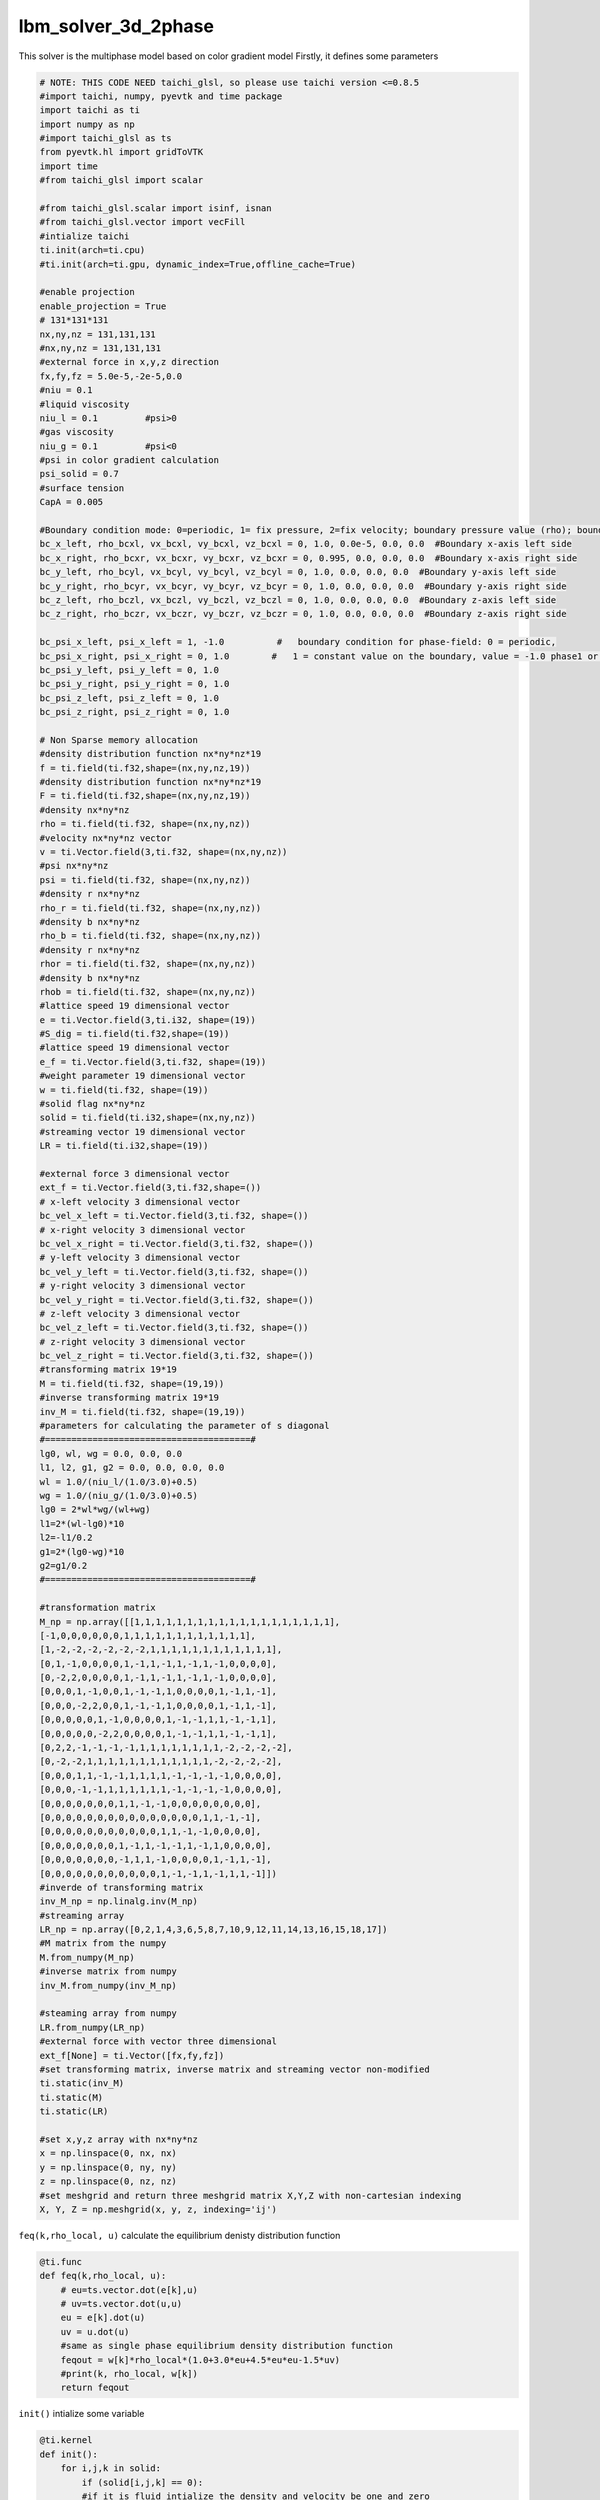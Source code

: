 lbm_solver_3d_2phase
========================================

This solver is the multiphase model based on color gradient model 
Firstly, it defines some parameters

.. code-block:: python 

    # NOTE: THIS CODE NEED taichi_glsl, so please use taichi version <=0.8.5
    #import taichi, numpy, pyevtk and time package
    import taichi as ti
    import numpy as np
    #import taichi_glsl as ts
    from pyevtk.hl import gridToVTK
    import time
    #from taichi_glsl import scalar

    #from taichi_glsl.scalar import isinf, isnan
    #from taichi_glsl.vector import vecFill
    #intialize taichi 
    ti.init(arch=ti.cpu)
    #ti.init(arch=ti.gpu, dynamic_index=True,offline_cache=True)

    #enable projection 
    enable_projection = True
    # 131*131*131
    nx,ny,nz = 131,131,131
    #nx,ny,nz = 131,131,131
    #external force in x,y,z direction 
    fx,fy,fz = 5.0e-5,-2e-5,0.0
    #niu = 0.1
    #liquid viscosity
    niu_l = 0.1         #psi>0
    #gas viscosity
    niu_g = 0.1         #psi<0
    #psi in color gradient calculation
    psi_solid = 0.7
    #surface tension
    CapA = 0.005 

    #Boundary condition mode: 0=periodic, 1= fix pressure, 2=fix velocity; boundary pressure value (rho); boundary velocity value for vx,vy,vz
    bc_x_left, rho_bcxl, vx_bcxl, vy_bcxl, vz_bcxl = 0, 1.0, 0.0e-5, 0.0, 0.0  #Boundary x-axis left side
    bc_x_right, rho_bcxr, vx_bcxr, vy_bcxr, vz_bcxr = 0, 0.995, 0.0, 0.0, 0.0  #Boundary x-axis right side
    bc_y_left, rho_bcyl, vx_bcyl, vy_bcyl, vz_bcyl = 0, 1.0, 0.0, 0.0, 0.0  #Boundary y-axis left side
    bc_y_right, rho_bcyr, vx_bcyr, vy_bcyr, vz_bcyr = 0, 1.0, 0.0, 0.0, 0.0  #Boundary y-axis right side
    bc_z_left, rho_bczl, vx_bczl, vy_bczl, vz_bczl = 0, 1.0, 0.0, 0.0, 0.0  #Boundary z-axis left side
    bc_z_right, rho_bczr, vx_bczr, vy_bczr, vz_bczr = 0, 1.0, 0.0, 0.0, 0.0  #Boundary z-axis right side

    bc_psi_x_left, psi_x_left = 1, -1.0          #   boundary condition for phase-field: 0 = periodic, 
    bc_psi_x_right, psi_x_right = 0, 1.0        #   1 = constant value on the boundary, value = -1.0 phase1 or 1.0 = phase 2
    bc_psi_y_left, psi_y_left = 0, 1.0
    bc_psi_y_right, psi_y_right = 0, 1.0
    bc_psi_z_left, psi_z_left = 0, 1.0
    bc_psi_z_right, psi_z_right = 0, 1.0

    # Non Sparse memory allocation
    #density distribution function nx*ny*nz*19
    f = ti.field(ti.f32,shape=(nx,ny,nz,19))
    #density distribution function nx*ny*nz*19
    F = ti.field(ti.f32,shape=(nx,ny,nz,19))
    #density nx*ny*nz
    rho = ti.field(ti.f32, shape=(nx,ny,nz))
    #velocity nx*ny*nz vector
    v = ti.Vector.field(3,ti.f32, shape=(nx,ny,nz)) 
    #psi nx*ny*nz
    psi = ti.field(ti.f32, shape=(nx,ny,nz))
    #density r nx*ny*nz
    rho_r = ti.field(ti.f32, shape=(nx,ny,nz))
    #density b nx*ny*nz
    rho_b = ti.field(ti.f32, shape=(nx,ny,nz))
    #density r nx*ny*nz
    rhor = ti.field(ti.f32, shape=(nx,ny,nz))
    #density b nx*ny*nz
    rhob = ti.field(ti.f32, shape=(nx,ny,nz))
    #lattice speed 19 dimensional vector
    e = ti.Vector.field(3,ti.i32, shape=(19))  
    #S_dig = ti.field(ti.f32,shape=(19))
    #lattice speed 19 dimensional vector
    e_f = ti.Vector.field(3,ti.f32, shape=(19))
    #weight parameter 19 dimensional vector
    w = ti.field(ti.f32, shape=(19))
    #solid flag nx*ny*nz
    solid = ti.field(ti.i32,shape=(nx,ny,nz))
    #streaming vector 19 dimensional vector
    LR = ti.field(ti.i32,shape=(19))

    #external force 3 dimensional vector
    ext_f = ti.Vector.field(3,ti.f32,shape=())
    # x-left velocity 3 dimensional vector
    bc_vel_x_left = ti.Vector.field(3,ti.f32, shape=())
    # x-right velocity 3 dimensional vector
    bc_vel_x_right = ti.Vector.field(3,ti.f32, shape=())
    # y-left velocity 3 dimensional vector
    bc_vel_y_left = ti.Vector.field(3,ti.f32, shape=())
    # y-right velocity 3 dimensional vector
    bc_vel_y_right = ti.Vector.field(3,ti.f32, shape=())
    # z-left velocity 3 dimensional vector
    bc_vel_z_left = ti.Vector.field(3,ti.f32, shape=())
    # z-right velocity 3 dimensional vector
    bc_vel_z_right = ti.Vector.field(3,ti.f32, shape=())
    #transforming matrix 19*19
    M = ti.field(ti.f32, shape=(19,19))
    #inverse transforming matrix 19*19
    inv_M = ti.field(ti.f32, shape=(19,19))
    #parameters for calculating the parameter of s diagonal 
    #=======================================#
    lg0, wl, wg = 0.0, 0.0, 0.0
    l1, l2, g1, g2 = 0.0, 0.0, 0.0, 0.0
    wl = 1.0/(niu_l/(1.0/3.0)+0.5)
    wg = 1.0/(niu_g/(1.0/3.0)+0.5)
    lg0 = 2*wl*wg/(wl+wg)
    l1=2*(wl-lg0)*10
    l2=-l1/0.2
    g1=2*(lg0-wg)*10
    g2=g1/0.2
    #=======================================#

    #transformation matrix 
    M_np = np.array([[1,1,1,1,1,1,1,1,1,1,1,1,1,1,1,1,1,1,1],
    [-1,0,0,0,0,0,0,1,1,1,1,1,1,1,1,1,1,1,1],
    [1,-2,-2,-2,-2,-2,-2,1,1,1,1,1,1,1,1,1,1,1,1],
    [0,1,-1,0,0,0,0,1,-1,1,-1,1,-1,1,-1,0,0,0,0],
    [0,-2,2,0,0,0,0,1,-1,1,-1,1,-1,1,-1,0,0,0,0],
    [0,0,0,1,-1,0,0,1,-1,-1,1,0,0,0,0,1,-1,1,-1],
    [0,0,0,-2,2,0,0,1,-1,-1,1,0,0,0,0,1,-1,1,-1],
    [0,0,0,0,0,1,-1,0,0,0,0,1,-1,-1,1,1,-1,-1,1],
    [0,0,0,0,0,-2,2,0,0,0,0,1,-1,-1,1,1,-1,-1,1],
    [0,2,2,-1,-1,-1,-1,1,1,1,1,1,1,1,1,-2,-2,-2,-2],
    [0,-2,-2,1,1,1,1,1,1,1,1,1,1,1,1,-2,-2,-2,-2],
    [0,0,0,1,1,-1,-1,1,1,1,1,-1,-1,-1,-1,0,0,0,0],
    [0,0,0,-1,-1,1,1,1,1,1,1,-1,-1,-1,-1,0,0,0,0],
    [0,0,0,0,0,0,0,1,1,-1,-1,0,0,0,0,0,0,0,0],
    [0,0,0,0,0,0,0,0,0,0,0,0,0,0,0,1,1,-1,-1],
    [0,0,0,0,0,0,0,0,0,0,0,1,1,-1,-1,0,0,0,0],
    [0,0,0,0,0,0,0,1,-1,1,-1,-1,1,-1,1,0,0,0,0],
    [0,0,0,0,0,0,0,-1,1,1,-1,0,0,0,0,1,-1,1,-1],
    [0,0,0,0,0,0,0,0,0,0,0,1,-1,-1,1,-1,1,1,-1]])
    #inverde of transforming matrix
    inv_M_np = np.linalg.inv(M_np)
    #streaming array
    LR_np = np.array([0,2,1,4,3,6,5,8,7,10,9,12,11,14,13,16,15,18,17])
    #M matrix from the numpy 
    M.from_numpy(M_np)
    #inverse matrix from numpy
    inv_M.from_numpy(inv_M_np)

    #steaming array from numpy
    LR.from_numpy(LR_np)
    #external force with vector three dimensional
    ext_f[None] = ti.Vector([fx,fy,fz])
    #set transforming matrix, inverse matrix and streaming vector non-modified 
    ti.static(inv_M)
    ti.static(M)
    ti.static(LR)

    #set x,y,z array with nx*ny*nz
    x = np.linspace(0, nx, nx)
    y = np.linspace(0, ny, ny)
    z = np.linspace(0, nz, nz)
    #set meshgrid and return three meshgrid matrix X,Y,Z with non-cartesian indexing 
    X, Y, Z = np.meshgrid(x, y, z, indexing='ij')

``feq(k,rho_local, u)`` calculate the equilibrium denisty distribution function 

.. code-block:: python

    @ti.func
    def feq(k,rho_local, u):
        # eu=ts.vector.dot(e[k],u)
        # uv=ts.vector.dot(u,u)
        eu = e[k].dot(u)
        uv = u.dot(u)
        #same as single phase equilibrium density distribution function
        feqout = w[k]*rho_local*(1.0+3.0*eu+4.5*eu*eu-1.5*uv)
        #print(k, rho_local, w[k])
        return feqout

``init()`` intialize some variable

.. code-block:: python

    @ti.kernel
    def init():
        for i,j,k in solid:
            if (solid[i,j,k] == 0):
            #if it is fluid intialize the density and velocity be one and zero
                rho[i,j,k] = 1.0
                v[i,j,k] = ti.Vector([0,0,0])
                # set density r and density b based on psi 
                rho_r[i,j,k] = (psi[i,j,k]+1.0)/2.0
                rho_b[i,j,k] = 1.0 - rho_r[i,j,k]
                #set another density r and density b 
                rhor[i,j,k] = 0.0
                rhob[i,j,k] = 0.0
                #set density distribution equals to equilibrium density distribution function
                for s in ti.static(range(19)):
                    f[i,j,k,s] = feq(s,1.0,v[i,j,k])
                    F[i,j,k,s] = feq(s,1.0,v[i,j,k])

``init_geo(filename, filename2)`` import the geometry data

.. code-block:: python

    def init_geo(filename, filename2):
        #read the solid flag data and set it as an column major array
        in_dat = np.loadtxt(filename)
        in_dat[in_dat>0] = 1
        in_dat = np.reshape(in_dat, (nx,ny,nz),order='F')

        #read the phase data from file
        phase_in_dat = np.loadtxt(filename2)
        #set the array from the file with colum major 
        phase_in_dat = np.reshape(phase_in_dat, (nx,ny,nz), order='F')

        return in_dat, phase_in_dat

``static_init()`` initialize non-modified variable

.. code-block:: python

    @ti.kernel
    def static_init():
        if ti.static(enable_projection): # No runtime overhead
        #define lattice speed
        e[0] = ti.Vector([0,0,0])
        e[1] = ti.Vector([1,0,0]); e[2] = ti.Vector([-1,0,0]); e[3] = ti.Vector([0,1,0]); e[4] = ti.Vector([0,-1,0]);e[5] = ti.Vector([0,0,1]); e[6] = ti.Vector([0,0,-1])
        e[7] = ti.Vector([1,1,0]); e[8] = ti.Vector([-1,-1,0]); e[9] = ti.Vector([1,-1,0]); e[10] = ti.Vector([-1,1,0])
        e[11] = ti.Vector([1,0,1]); e[12] = ti.Vector([-1,0,-1]); e[13] = ti.Vector([1,0,-1]); e[14] = ti.Vector([-1,0,1])
        e[15] = ti.Vector([0,1,1]); e[16] = ti.Vector([0,-1,-1]); e[17] = ti.Vector([0,1,-1]); e[18] = ti.Vector([0,-1,1])
        #define another lattice speed 
        e_f[0] = ti.Vector([0,0,0])
        e_f[1] = ti.Vector([1,0,0]); e_f[2] = ti.Vector([-1,0,0]); e_f[3] = ti.Vector([0,1,0]); e_f[4] = ti.Vector([0,-1,0]);e_f[5] = ti.Vector([0,0,1]); e_f[6] = ti.Vector([0,0,-1])
        e_f[7] = ti.Vector([1,1,0]); e_f[8] = ti.Vector([-1,-1,0]); e_f[9] = ti.Vector([1,-1,0]); e_f[10] = ti.Vector([-1,1,0])
        e_f[11] = ti.Vector([1,0,1]); e_f[12] = ti.Vector([-1,0,-1]); e_f[13] = ti.Vector([1,0,-1]); e_f[14] = ti.Vector([-1,0,1])
        e_f[15] = ti.Vector([0,1,1]); e_f[16] = ti.Vector([0,-1,-1]); e_f[17] = ti.Vector([0,1,-1]); e_f[18] = ti.Vector([0,-1,1])
        #define a weight parameter
        w[0] = 1.0/3.0; w[1] = 1.0/18.0; w[2] = 1.0/18.0; w[3] = 1.0/18.0; w[4] = 1.0/18.0; w[5] = 1.0/18.0; w[6] = 1.0/18.0; 
        w[7] = 1.0/36.0; w[8] = 1.0/36.0; w[9] = 1.0/36.0; w[10] = 1.0/36.0; w[11] = 1.0/36.0; w[12] = 1.0/36.0; 
        w[13] = 1.0/36.0; w[14] = 1.0/36.0; w[15] = 1.0/36.0; w[16] = 1.0/36.0; w[17] = 1.0/36.0; w[18] = 1.0/36.0;
        #define the boundary velocity
        bc_vel_x_left = ti.Vector([vx_bcxl, vy_bcxl, vz_bcxl])
        bc_vel_x_right = ti.Vector([vx_bcxr, vy_bcxr, vz_bcxr])
        bc_vel_y_left = ti.Vector([vx_bcyl, vy_bcyl, vz_bcyl])
        bc_vel_y_right = ti.Vector([vx_bcyr, vy_bcyr, vz_bcyr])
        bc_vel_z_left = ti.Vector([vx_bczl, vy_bczl, vz_bczl])
        bc_vel_z_right = ti.Vector([vx_bczr, vy_bczr, vz_bczr])

``multiply_M()`` calculate the density distribution function in momentum space

.. code-block:: python

    @ti.func
    def multiply_M(i,j,k):
        out = ti.Vector([0.0,0.0,0.0,0.0,0.0,0.0,0.0,0.0,0.0,0.0,0.0,0.0,0.0,0.0,0.0,0.0,0.0,0.0,0.0])
        for index in ti.static(range(19)):
            for s in ti.static(range(19)):
                #calculate here
                out[index] += M[index,s]*F[i,j,k,s]
                #print(i,j,k, index, s, out[index], M[index,s], F[i,j,k,s])
        return out

``GuoF(i,j,k,s,u)`` calculate Guo's force term

.. code-block:: python

    @ti.func
    def GuoF(i,j,k,s,u):
        out=0.0
        for l in ti.static(range(19)):
            out += w[l]*((e_f[l]-u).dot(ext_f[None])+(e_f[l].dot(u)*(e_f[l].dot(ext_f[None]))))*M[s,l]
        
        return out

``meq_vec(rho_local,u)`` defines the equilibrium momentum 

.. code-block:: python

    @ti.func
    def meq_vec(rho_local,u):
        out = ti.Vector([0.0,0.0,0.0,0.0,0.0,0.0,0.0,0.0,0.0,0.0,0.0,0.0,0.0,0.0,0.0,0.0,0.0,0.0,0.0])
        out[0] = rho_local;             out[3] = u[0];    out[5] = u[1];    out[7] = u[2];
        out[1] = u.dot(u);    out[9] = 2*u.x*u.x-u.y*u.y-u.z*u.z;         out[11] = u.y*u.y-u.z*u.z
        out[13] = u.x*u.y;    out[14] = u.y*u.z;                            out[15] = u.x*u.z
        return out

``Compute_C()`` calculate the color gradient 

.. code-block:: python

    @ti.func
    def Compute_C(i):
        C = ti.Vector([0.0,0.0,0.0])
        ind_S = 0
        for s in ti.static(range(19)):
            ip = periodic_index_for_psi(i+e[s])
            if (solid[ip] == 0):    
                #if it's fluid calculate the color gradient based on psi
                C += 3.0*w[s]*e_f[s]*psi[ip]
            else:
                #if it is solid and abs(density r-density b) is less than 0.9 
                ind_S = 1
                #calculate the color gradient based on psi_solid and set ind_s=1
                C += 3.0*w[s]*e_f[s]*psi_solid

        if (abs(rho_r[i]-rho_b[i]) > 0.9) and (ind_S == 1):
            #if abs(density r-density b) is very large and it's solid set color gradient to be zero
            C = ti.Vector([0.0,0.0,0.0])
        
        return C

``Compute_S_local`` calculate parameter of s diagonal

.. code-block:: python

    @ti.func
    def Compute_S_local(id):
        sv=0.0; sother=0.0
        if (psi[id]>0):
            if (psi[id]>0.1): 
            #if psi>0.1   
            #sv=1.0/(niu_l/(1.0/3.0)+0.5)
                sv=wl
            else:
            #if 0<psi<0.1   calculate sv
                sv=lg0+l1*psi[id]+l2*psi[id]*psi[id]
        else:
            #if psi <-0.1
            if (psi[id]<-0.1):
            #calculate sv
                sv=wg
            else:
            #if psi >-0.1
                sv=lg0+g1*psi[id]+g2*psi[id]*psi[id]
        #calculate s other
        sother = 8.0*(2.0-sv)/(8.0-sv)

        #set s diagonal to be zero and set certain element to be relatie local parameter
        S = ti.Vector([0.0,0.0,0.0,0.0,0.0,0.0,0.0,0.0,0.0,0.0,0.0,0.0,0.0,0.0,0.0,0.0,0.0,0.0,0.0])
        S[1]=sv;S[2]=sv;S[4]=sother;S[6]=sother;S[8]=sother;S[9]=sv;
        S[10]=sv;S[11]=sv;S[12]=sv;S[13]=sv;S[14]=sv;S[15]=sv;S[16]=sother;
        S[17]=sother;S[18]=sother;


        return S;


``collision()`` define the collision and recoloring process

.. code-block:: python

    @ti.kernel
    def colission():
        for i,j,k in rho:
            #if it is inner fluid, calculate color gradient divided by norm of color gradient
            if (i<nx and j<ny and k<nz and solid[i,j,k] == 0):
                uu = v[i,j,k].norm_sqr()
                C = Compute_C(ti.Vector([i,j,k]))
                cc = C.norm()
                normal = ti.Vector([0.0,0.0,0.0])
                if cc>0 :
                    normal = C/cc
                #calculate the M
                m_temp = multiply_M(i,j,k)
                meq = meq_vec(rho[i,j,k],v[i,j,k])
                #calculate surface tension term
                meq[1] += CapA*cc
                meq[9] += 0.5*CapA*cc*(2*normal.x*normal.x-normal.y*normal.y-normal.z*normal.z)
                meq[11] += 0.5*CapA*cc*(normal.y*normal.y-normal.z*normal.z)
                meq[13] += 0.5*CapA*cc*(normal.x*normal.y)
                meq[14] += 0.5*CapA*cc*(normal.y*normal.z)
                meq[15] += 0.5*CapA*cc*(normal.x*normal.z)
                #calculate s local
                S_local = Compute_S_local(ti.Vector([i,j,k]))
                #calculate s*(m-meq)
                for s in ti.static(range(19)):
                    m_temp[s] -= S_local[s]*(m_temp[s]-meq[s])
                    m_temp[s] += (1-0.5*S_local[s])*GuoF(i,j,k,s,v[i,j,k])
                #calculte convection of density filed 
                g_r = ti.Vector([0.0,0.0,0.0,0.0,0.0,0.0,0.0,0.0,0.0,0.0,0.0,0.0,0.0,0.0,0.0,0.0,0.0,0.0,0.0])
                g_b = ti.Vector([0.0,0.0,0.0,0.0,0.0,0.0,0.0,0.0,0.0,0.0,0.0,0.0,0.0,0.0,0.0,0.0,0.0,0.0,0.0])

                for s in ti.static(range(19)):
                    f[i,j,k,s] = 0
                    for l in ti.static(range(19)):
                    # 1.single phase collision
                        f[i,j,k,s] += inv_M[s,l]*m_temp[l]

                    g_r[s] = feq(s,rho_r[i,j,k],v[i,j,k])
                    g_b[s] = feq(s,rho_b[i,j,k],v[i,j,k])

                if (cc>0):
                    for kk in ti.static([1,3,5,7,9,11,13,15,17]):
                        # ef=ts.vector.dot(e[kk],C)
                        ef=e[kk].dot(C)
                        cospsi= g_r[kk] if (g_r[kk]<g_r[kk+1]) else g_r[kk+1]
                        cospsi= cospsi if (cospsi<g_b[kk]) else g_b[kk]
                        cospsi=cospsi if (cospsi<g_b[kk+1]) else g_b[kk+1]
                        cospsi*=ef/cc
                        #2.surface tension perturbation 
                        g_r[kk]+=cospsi
                        g_r[kk+1]-=cospsi
                        g_b[kk]-=cospsi
                        g_b[kk+1]+=cospsi
                # recoloring
                for s in ti.static(range(19)):
                    ip = periodic_index(ti.Vector([i,j,k])+e[s])
                    if (solid[ip]==0):
                        rhor[ip] += g_r[s]
                        rhob[ip] += g_b[s]
                    else:
                        rhor[i,j,k] += g_r[s]
                        rhob[i,j,k] += g_b[s]

``periodic_index()`` defines the index of boundary if using periodic boundary condition

.. code-block:: python 

    @ti.func
    def periodic_index(i):
        iout = i
        if i[0]<0:     iout[0] = nx-1
        if i[0]>nx-1:  iout[0] = 0
        if i[1]<0:     iout[1] = ny-1
        if i[1]>ny-1:  iout[1] = 0
        if i[2]<0:     iout[2] = nz-1
        if i[2]>nz-1:  iout[2] = 0

        return iout

``periodic_index_for_psi(i)`` defines the index of boundary for psi if using periodic boundary condition

.. code-block:: python 

    @ti.func
    def periodic_index_for_psi(i):
        iout = i
        if i[0]<0:     
        #if periodic boundary condition set index based on periodic boundary condition
            if bc_psi_x_left == 0:  
                iout[0] = nx-1  
            else: 
        #otherwise set neighbouring index,
        #similar for other sides
                iout[0] = 0
        
        if i[0]>nx-1:
            if bc_psi_x_right==0:
                iout[0] = 0
            else:
                iout[0] = nx-1
        
        if i[1]<0:
            if bc_psi_y_left == 0:
                iout[1] = ny-1
            else:
                iout[1] = 0
        
        if i[1]>ny-1:
            if bc_psi_y_right==0:
                iout[1] = 0
            else:
                iout[1] = ny-1

        if i[2]<0:
            if bc_psi_z_left==0:
                iout[2] = nz-1
            else: 
                iout[2] = 0

        if i[2]>nz-1:
            if bc_psi_z_right==0:
                iout[2] = 0
            else:
                iout[2] = nz-1

        return iout


``streaming1()`` defines steaming process of denisty distribution function

.. code-block:: python 

    @ti.kernel
    def streaming1():
        for i,j,k in rho:
            #if (solid[i,j,k] == 0):
            if (i<nx and j<ny and k<nz and solid[i,j,k] == 0):
                ci = ti.Vector([i,j,k])
                for s in ti.static(range(19)):
                    ip = periodic_index(ci+e[s])
                    if (solid[ip]==0):
                    #if it is fluid,streaming along certain direction
                        F[ip,s] = f[ci,s]
                    else:
                    #if it is on the solid, bounce back to the opposite
                        F[ci,LR[s]] = f[ci,s]
                        #print(i, ip, "@@@")

``Boundary_condition_psi()`` defines boundary condition for psi

.. code-block:: python 

    @ti.kernel
    def Boundary_condition_psi():
        if bc_psi_x_left == 1:
            for j,k in ti.ndrange((0,ny),(0,nz)):
                if (solid[0,j,k]==0):
                #if it is fluid the value of psi equals to the psi_x_left
                    psi[0,j,k] = psi_x_left
                #calculate density according to psi 
                #similar for other sides
                    rho_r[0,j,k] = (psi_x_left + 1.0)/2.0
                    rho_b[0,j,k] = 1.0 - rho_r[0,j,k]

        if bc_psi_x_right == 1:
            for j,k in ti.ndrange((0,ny),(0,nz)):
                if (solid[nx-1,j,k]==0):
                    psi[nx-1,j,k] = psi_x_right
                    rho_r[nx-1,j,k] = (psi_x_right + 1.0)/2.0
                    rho_b[nx-1,j,k] = 1.0 - rho_r[nx-1,j,k]

        if bc_psi_y_left == 1:
            for i,k in ti.ndrange((0,nx),(0,nz)):
                if (solid[i,0,k]==0):
                    psi[i,0,k] = psi_y_left
                    rho_r[i,0,k] = (psi_y_left + 1.0)/2.0
                    rho_b[i,0,k] = 1.0 - rho_r[i,0,k]
        
        if bc_psi_y_right == 1:
            for i,k in ti.ndrange((0,nx),(0,nz)):
                if (solid[i,ny-1,k]==0):
                    psi[i,ny-1,k] = psi_y_right
                    rho_r[i,ny-1,k] = (psi_y_right + 1.0)/2.0
                    rho_b[i,ny-1,k] = 1.0 - rho_r[i,ny-1,k]

        if bc_psi_z_left == 1:
            for i,j in ti.ndrange((0,nx),(0,ny)):
                if (solid[i,j,0]==0):
                    psi[i,j,0] = psi_z_left
                    rho_r[i,j,0] = (psi_z_left + 1.0)/2.0
                    rho_b[i,j,0] = 1.0 - rho_r[i,j,0]
        
        if bc_psi_z_right == 1:
            for i,j in ti.ndrange((0,nx),(0,ny)):
                if (solid[i,j,nz-1]==0):
                    psi[i,j,nz-1] = psi_z_right
                    rho_r[i,j,nz-1] = (psi_z_right + 1.0)/2.0
                    rho_b[i,j,nz-1] = 1.0 - rho_r[i,j,nz-1]

``Boundary_condition`` defines boundary condition and the same as single_phase solver

.. code-block:: python 

    @ti.kernel
    def Boundary_condition():
        if ti.static(bc_x_left==1):
            for j,k in ti.ndrange((0,ny),(0,nz)):
                if (solid[0,j,k]==0):
                    for s in ti.static(range(19)):
                        if (solid[1,j,k]>0):
                            F[0,j,k,s]=feq(s, rho_bcxl, v[1,j,k])
                        else:
                            F[0,j,k,s]=feq(s, rho_bcxl, v[0,j,k])

        if ti.static(bc_x_left==2):
            for j,k in ti.ndrange((0,ny),(0,nz)):
                if (solid[0,j,k]==0):
                    for s in ti.static(range(19)):
                        F[0,j,k,s]=feq(LR[s], 1.0, bc_vel_x_left[None])-F[0,j,k,LR[s]]+feq(s,1.0,bc_vel_x_left[None])  

        if ti.static(bc_x_right==1):
            for j,k in ti.ndrange((0,ny),(0,nz)):
                if (solid[nx-1,j,k]==0):
                    for s in ti.static(range(19)):
                        if (solid[nx-2,j,k]>0):
                            F[nx-1,j,k,s]=feq(s, rho_bcxr, v[nx-2,j,k])
                        else:
                            F[nx-1,j,k,s]=feq(s, rho_bcxr, v[nx-1,j,k])

        if ti.static(bc_x_right==2):
            for j,k in ti.ndrange((0,ny),(0,nz)):
                if (solid[nx-1,j,k]==0):
                    for s in ti.static(range(19)):
                        F[nx-1,j,k,s]=feq(LR[s], 1.0, bc_vel_x_right[None])-F[nx-1,j,k,LR[s]]+feq(s,1.0,bc_vel_x_right[None]) 

        
        # Direction Y
        if ti.static(bc_y_left==1):
            for i,k in ti.ndrange((0,nx),(0,nz)):
                if (solid[i,0,k]==0):
                    for s in ti.static(range(19)):
                        if (solid[i,1,k]>0):
                            F[i,0,k,s]=feq(s, rho_bcyl, v[i,1,k])
                        else:
                            F[i,0,k,s]=feq(s, rho_bcyl, v[i,0,k])

        if ti.static(bc_y_left==2):
            for i,k in ti.ndrange((0,nx),(0,nz)):
                if (solid[i,0,k]==0):
                    for s in ti.static(range(19)):
                        F[i,0,k,s]=feq(LR[s], 1.0, bc_vel_y_left[None])-F[i,0,k,LR[s]]+feq(s,1.0,bc_vel_y_left[None])  

        if ti.static(bc_y_right==1):
            for i,k in ti.ndrange((0,nx),(0,nz)):
                if (solid[i,ny-1,k]==0):
                    for s in ti.static(range(19)):
                        if (solid[i,ny-2,k]>0):
                            F[i,ny-1,k,s]=feq(s, rho_bcyr, v[i,ny-2,k])
                        else:
                            F[i,ny-1,k,s]=feq(s, rho_bcyr, v[i,ny-1,k])

        if ti.static(bc_y_right==2):
            for i,k in ti.ndrange((0,nx),(0,nz)):
                if (solid[i,ny-1,k]==0):
                    for s in ti.static(range(19)):
                        F[i,ny-1,k,s]=feq(LR[s], 1.0, bc_vel_y_right[None])-F[i,ny-1,k,LR[s]]+feq(s,1.0,bc_vel_y_right[None]) 
        
        # Z direction
        if ti.static(bc_z_left==1):
            for i,j in ti.ndrange((0,nx),(0,ny)):
                if (solid[i,j,0]==0):
                    for s in ti.static(range(19)):
                        if (solid[i,j,1]>0):
                            F[i,j,0,s]=feq(s, rho_bczl, v[i,j,1])
                        else:
                            F[i,j,0,s]=feq(s, rho_bczl, v[i,j,0])

        if ti.static(bc_z_left==2):
            for i,j in ti.ndrange((0,nx),(0,ny)):
                if (solid[i,j,0]==0):
                    for s in ti.static(range(19)):
                        F[i,j,0,s]=feq(LR[s], 1.0, bc_vel_z_left[None])-F[i,j,0,LR[s]]+feq(s,1.0,bc_vel_z_left[None])  

        if ti.static(bc_z_right==1):
            for i,j in ti.ndrange((0,nx),(0,ny)):
                if (solid[i,j,nz-1]==0):
                    for s in ti.static(range(19)):
                        if (solid[i,j,nz-2]>0):
                            F[i,j,nz-1,s]=feq(s, rho_bczr, v[i,j,nz-2])
                        else:
                            F[i,j,nz-1,s]=feq(s, rho_bczr, v[i,j,nz-1])

        if ti.static(bc_z_right==2):
            for i,j in ti.ndrange((0,nx),(0,ny)):
                if (solid[i,j,nz-1]==0):
                    for s in ti.static(range(19)):
                        F[i,j,nz-1,s]=feq(LR[s], 1.0, bc_vel_z_right[None])-F[i,j,nz-1,LR[s]]+feq(s,1.0,bc_vel_z_right[None]) 

``Boundary_condition_psi()`` calculate macroscopic variable

.. code-block:: python      

    @ti.kernel
    def streaming3():
        for i,j,k, in rho:
            #if (solid[i,j,k] == 0):
            if (i<nx and j<ny and k<nz and solid[i,j,k] == 0):
                rho[i,j,k] = 0
                v[i,j,k] = ti.Vector([0,0,0])
                #define denisty r and density b
                rho_r[i,j,k] = rhor[i,j,k]
                rho_b[i,j,k] = rhob[i,j,k]
                rhor[i,j,k] = 0.0; rhob[i,j,k] = 0.0

                for s in ti.static(range(19)):
                    f[i,j,k,s] = F[i,j,k,s]
                    rho[i,j,k] += f[i,j,k,s]
                    v[i,j,k] += e_f[s]*f[i,j,k,s]
                #calculate velocity and psi
                v[i,j,k] /= rho[i,j,k]
                v[i,j,k] += (ext_f[None]/2)/rho[i,j,k]
                psi[i,j,k] = rho_r[i,j,k]-rho_b[i,j,k]/(rho_r[i,j,k] + rho_b[i,j,k])
                    
The code snippts below define time, read file do the simulation and export results
It is almost the same as the single-phase solver except two input file and export phase variable

.. code-block:: python 

    time_init = time.time()
    time_now = time.time()
    time_pre = time.time()
    dt_count = 0               


    solid_np, phase_np = init_geo('./img_ftb131.txt','./phase_ftb131.dat')

    #solid_np = init_geo('./img_ftb131.txt')
    solid.from_numpy(solid_np)
    psi.from_numpy(phase_np)

    static_init()
    init()

    #print(wl,wg, lg0, l1, l2,'~@@@@@~@~@~@~@')

    for iter in range(80000+1):
        colission()
        streaming1()
        Boundary_condition()
        #streaming2()
        streaming3()
        Boundary_condition_psi()

        
        if (iter%500==0):
            
            time_pre = time_now
            time_now = time.time()
            diff_time = int(time_now-time_pre)
            elap_time = int(time_now-time_init)
            m_diff, s_diff = divmod(diff_time, 60)
            h_diff, m_diff = divmod(m_diff, 60)
            m_elap, s_elap = divmod(elap_time, 60)
            h_elap, m_elap = divmod(m_elap, 60)
            
            print('----------Time between two outputs is %dh %dm %ds; elapsed time is %dh %dm %ds----------------------' %(h_diff, m_diff, s_diff,h_elap,m_elap,s_elap))
            print('The %dth iteration, Max Force = %f,  force_scale = %f\n\n ' %(iter, 10.0,  10.0))
            
            if (iter%10000==0):
                gridToVTK(
                    "./structured"+str(iter),
                    x,
                    y,
                    z,
                    #cellData={"pressure": pressure},
                    pointData={ "Solid": np.ascontiguousarray(solid.to_numpy()),
                                "rho": np.ascontiguousarray(rho.to_numpy()[0:nx,0:ny,0:nz]),
                                "phase": np.ascontiguousarray(psi.to_numpy()[0:nx,0:ny,0:nz]),
                                "velocity": (np.ascontiguousarray(v.to_numpy()[0:nx,0:ny,0:nz,0]), np.ascontiguousarray(v.to_numpy()[0:nx,0:ny,0:nz,1]),np.ascontiguousarray(v.to_numpy()[0:nx,0:ny,0:nz,2]))
                                }
                )   

    #ti.print_kernel_profile_info()
    #ti.print_profile_info()
